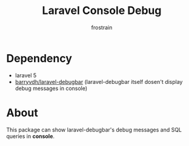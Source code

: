 #+TITLE: Laravel Console Debug
#+AUTHOR: frostrain

* Dependency
- laravel 5
- [[https://github.com/barryvdh/laravel-debugbar][barryvdh/laravel-debugbar]] (laravel-debugbar itself dosen't display debug messages in console)
* About
This package can show laravel-debugbar's debug messages and SQL queries in *console*.